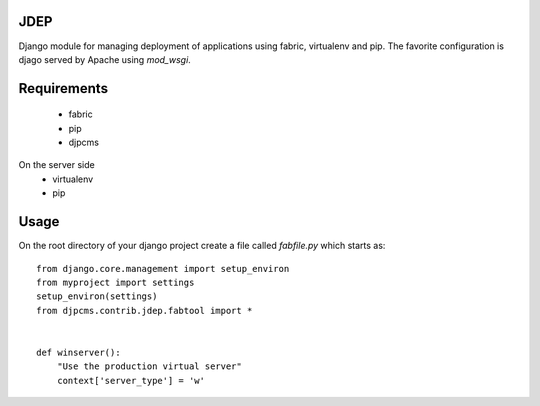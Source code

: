 JDEP
===================

Django module for managing deployment of applications using fabric, virtualenv and pip.
The favorite configuration is djago served by Apache using `mod_wsgi`.


Requirements
=========================
 * fabric
 * pip
 * djpcms
 
On the server side
 * virtualenv
 * pip

 
Usage
==================
On the root directory of your django project create a file called `fabfile.py` which starts as::

    from django.core.management import setup_environ
    from myproject import settings
    setup_environ(settings)
    from djpcms.contrib.jdep.fabtool import *
    
    
    def winserver():
        "Use the production virtual server"
        context['server_type'] = 'w'